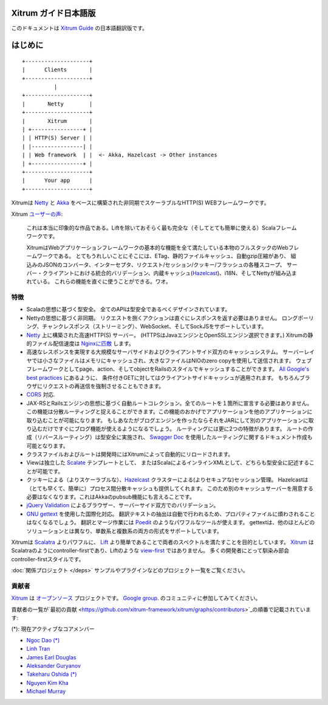 Xitrum ガイド日本語版
===================

このドキュメントは `Xitrum Guide <http://xitrum-framework.github.io/guide/>`_ の日本語翻訳版です。

はじめに
=======

::

  +--------------------+
  |      Clients       |
  +--------------------+
            |
  +--------------------+
  |       Netty        |
  +--------------------+
  |       Xitrum       |
  | +----------------+ |
  | | HTTP(S) Server | |
  | |----------------| |
  | | Web framework  | |  <- Akka, Hazelcast -> Other instances
  | +----------------+ |
  +--------------------+
  |      Your app      |
  +--------------------+

Xitrumは `Netty <http://netty.io/>`_ と `Akka <http://akka.io/>`_ をベースに構築された非同期でスケーラブルなHTTP(S) WEBフレームワークです。

Xitrum `ユーザーの声 <https://groups.google.com/group/xitrum-framework/msg/d6de4865a8576d39>`_:

  これは本当に印象的な作品である。Liftを除いておそらく最も完全な（そしてとても簡単に使える）Scalaフレームワークです。

  XitrumはWebアプリケーションフレームワークの基本的な機能を全て満たしている本物のフルスタックのWebフレームワークである。
  とてもうれしいことにそこには、ETag、静的ファイルキャッシュ、自動gzip圧縮があり、
  組込みのJSONのコンバータ、インターセプタ、リクエスト/セッション/クッキー/フラッシュの各種スコープ、
  サーバー・クライアントにおける統合的バリデーション、内蔵キャッシュ(`Hazelcast <http://www.hazelcast.org/>`_)、i18N、そしてNettyが組み込まれている。
  これらの機能を直ぐに使うことができる。ワオ。

特徴
----

* Scalaの思想に基づく型安全。 全てのAPIは型安全であるべくデザインされています。
* Nettyの思想に基づく非同期。 リクエストを捌くアクションは直ぐにレスポンスを返す必要はありません。
  ロングポーリング、チャンクレスポンス（ストリーミング）、WebSocket、そしてSockJSをサポートしています。
* `Netty <http://netty.io/>`_ 上に構築された高速HTTP(S) サーバー。
  (HTTPSはJavaエンジンとOpenSSLエンジン選択できます。)
  Xitrumの静的ファイル配信速度は `Nginxに匹敵 <https://gist.github.com/3293596>`_ します。
* 高速なレスポンスを実現する大規模なサーバサイドおよびクライアントサイド双方のキャッシュシステム。
  サーバーレイヤでは小さなファイルはメモリにキャッシュされ、大きなファイルはNIOのzero copyを使用して送信されます。
  ウェブフレームワークとしてpage、action、そしてobjectをRailsのスタイルでキャッシュすることができます。
  `All Google's best practices <http://code.google.com/speed/page-speed/docs/rules_intro.html>`_ にあるように、
  条件付きGETに対してはクライアントサイドキャッシュが適用されます。
  もちろんブラウザにリクエストの再送信を強制させることもできます。
* `CORS <http://en.wikipedia.org/wiki/Cross-origin_resource_sharing>`_ 対応.
* JAX-RSとRailsエンジンの思想に基づく自動ルートコレクション。全てのルートを１箇所に宣言する必要はありません。
  この機能は分散ルーティングと捉えることができます。この機能のおかげでアプリケーションを他のアプリケーションに取り込むことが可能になります。
  もしあなたがブログエンジンを作ったならそれをJARにして別のアプリケーションに取り込むだけですぐにブログ機能が使えるようになるでしょう。
  ルーティングには更に2つの特徴があります。
  ルートの作成（リバースルーティング）は型安全に実施され、
  `Swagger Doc <http://swagger.wordnik.com/>`_ を使用したルーティングに関するドキュメント作成も可能となります。
* クラスファイルおよびルートは開発時にはXitrumによって自動的にリロードされます。
* Viewは独立した `Scalate <http://scalate.fusesource.org/>`_ テンプレートとして、
  またはScalaによるインラインXMLとして、どちらも型安全に記述することが可能です。
* クッキーによる（よりスケーラブルな）、`Hazelcast <http://www.hazelcast.org/>`_ クラスターによる(よりセキュアな)セッション管理。
  Hazelcastは（とても早くて、簡単に）プロセス間分散キャッシュも提供してくれます。
  このため別のキャッシュサーバーを用意する必要はなくなります。これはAkkaのpubsub機能にも言えることです。
* `jQuery Validation <http://docs.jquery.com/Plugins/validation>`_ によるブラウザー、サーバーサイド双方でのバリデーション。
* `GNU gettext <http://en.wikipedia.org/wiki/GNU_gettext>`_ を使用した国際化対応。
  翻訳テキストの抽出は自動で行われるため、プロパティファイルに煩わされることはなくなるでしょう。
  翻訳とマージ作業には `Poedit <http://www.poedit.net/screenshots.php>`_ のようなパワフルなツールが使えます。
  gettextは、他のほとんどのソリューションとは異なり、単数系と複数系の両方の形式をサポートしています。

Xitrumは `Scalatra <https://github.com/scalatra/scalatra>`_ よりパワフルに、
`Lift <http://liftweb.net/>`_ より簡単であることで両者のスペクトルを満たすことを目的としています。
`Xitrum <http://xitrum-framework.github.io/>`_ はScalatraのようにcontroller-firstであり、Liftのような `view-first <http://www.assembla.com/wiki/show/liftweb/View_First>`_ ではありません。
多くの開発者にとって馴染み部会controller-firstスタイルです。

:doc:`関係プロジェクト </deps>` サンプルやプラグインなどのプロジェクト一覧をご覧ください。

貢献者
-----

`Xitrum <http://xitrum-framework.github.io/>`_ は `オープンソース <https://github.com/xitrum-framework/xitrum>`_ プロジェクトです。
`Google group <http://groups.google.com/group/xitrum-framework>`_. のコミュニティに参加してみてください。

貢献者の一覧が`最初の貢献 <https://github.com/xitrum-framework/xitrum/graphs/contributors>`_の順番で記載されています:

(*): 現在アクティブなコアメンバー

* `Ngoc Dao (*) <https://github.com/ngocdaothanh>`_
* `Linh Tran <https://github.com/alide>`_
* `James Earl Douglas <https://github.com/JamesEarlDouglas>`_
* `Aleksander Guryanov <https://github.com/caiiiycuk>`_
* `Takeharu Oshida (*) <https://github.com/georgeOsdDev>`_
* `Nguyen Kim Kha <https://github.com/kimkha>`_
* `Michael Murray <https://github.com/murz>`_
